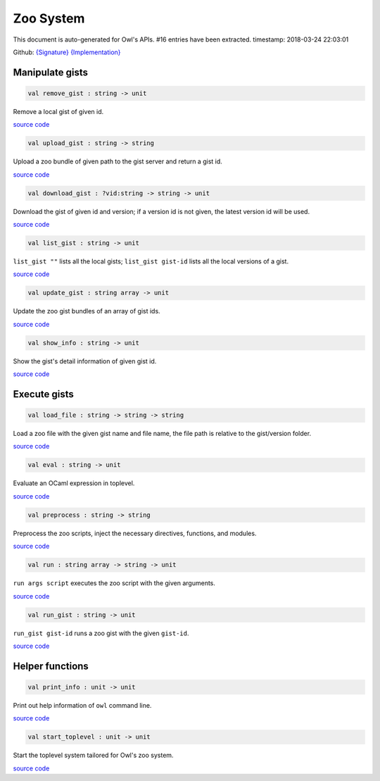 Zoo System
===============================================================================

This document is auto-generated for Owl's APIs.
#16 entries have been extracted.
timestamp: 2018-03-24 22:03:01

Github:
`{Signature} <https://github.com/ryanrhymes/owl/tree/master/src/zoo/owl_zoo_cmd.mli>`_ 
`{Implementation} <https://github.com/ryanrhymes/owl/tree/master/src/zoo/owl_zoo_cmd.ml>`_



Manipulate gists
-------------------------------------------------------------------------------



.. code-block:: ocaml

  val remove_gist : string -> unit

Remove a local gist of given id.

`source code <https://github.com/ryanrhymes/owl/blob/master/src/zoo/owl_zoo_cmd.ml#L34>`__



.. code-block:: ocaml

  val upload_gist : string -> string

Upload a zoo bundle of given path to the gist server and return a gist id.

`source code <https://github.com/ryanrhymes/owl/blob/master/src/zoo/owl_zoo_cmd.ml#L45>`__



.. code-block:: ocaml

  val download_gist : ?vid:string -> string -> unit

Download the gist of given id and version; if a version id is not given, the latest version id will be used.

`source code <https://github.com/ryanrhymes/owl/blob/master/src/zoo/owl_zoo_cmd.ml#L53>`__



.. code-block:: ocaml

  val list_gist : string -> unit

``list_gist ""`` lists all the local gists; ``list_gist gist-id`` lists all the local versions of a gist.

`source code <https://github.com/ryanrhymes/owl/blob/master/src/zoo/owl_zoo_cmd.ml#L69>`__



.. code-block:: ocaml

  val update_gist : string array -> unit

Update the zoo gist bundles of an array of gist ids.

`source code <https://github.com/ryanrhymes/owl/blob/master/src/zoo/owl_zoo_cmd.ml#L76>`__



.. code-block:: ocaml

  val show_info : string -> unit

Show the gist's detail information of given gist id.

`source code <https://github.com/ryanrhymes/owl/blob/master/src/zoo/owl_zoo_cmd.ml#L85>`__



Execute gists
-------------------------------------------------------------------------------



.. code-block:: ocaml

  val load_file : string -> string -> string

Load a zoo file with the given gist name and file name, the file path is relative to the gist/version folder.

`source code <https://github.com/ryanrhymes/owl/blob/master/src/zoo/owl_zoo_cmd.ml#L112>`__



.. code-block:: ocaml

  val eval : string -> unit

Evaluate an OCaml expression in toplevel.

`source code <https://github.com/ryanrhymes/owl/blob/master/src/zoo/owl_zoo_cmd.ml#L12>`__



.. code-block:: ocaml

  val preprocess : string -> string

Preprocess the zoo scripts, inject the necessary directives, functions, and modules.

`source code <https://github.com/ryanrhymes/owl/blob/master/src/zoo/owl_zoo_cmd.ml#L19>`__



.. code-block:: ocaml

  val run : string array -> string -> unit

``run args script`` executes the zoo script with the given arguments.

`source code <https://github.com/ryanrhymes/owl/blob/master/src/zoo/owl_zoo_cmd.ml#L118>`__



.. code-block:: ocaml

  val run_gist : string -> unit

``run_gist gist-id`` runs a zoo gist with the given ``gist-id``.

`source code <https://github.com/ryanrhymes/owl/blob/master/src/zoo/owl_zoo_cmd.ml#L125>`__



Helper functions
-------------------------------------------------------------------------------



.. code-block:: ocaml

  val print_info : unit -> unit

Print out help information of ``owl`` command line.

`source code <https://github.com/ryanrhymes/owl/blob/master/src/zoo/owl_zoo_cmd.ml#L132>`__



.. code-block:: ocaml

  val start_toplevel : unit -> unit

Start the toplevel system tailored for Owl's zoo system.

`source code <https://github.com/ryanrhymes/owl/blob/master/src/zoo/owl_zoo_cmd.ml#L149>`__



